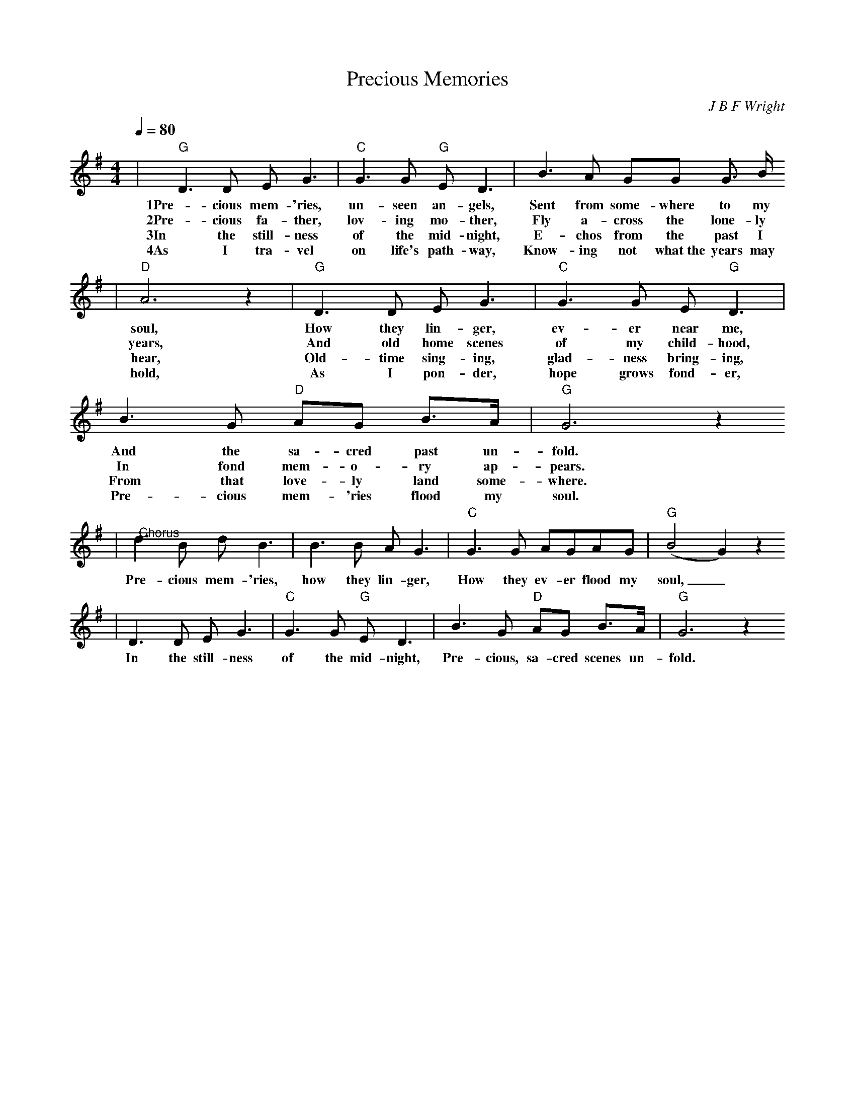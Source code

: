 X:1
T:Precious Memories
C:J B F Wright
N:Composer was born in Tennessee on February 21, 1877.
N:No formal music training.  Wrote from inspiration.
M:4/4
L:1/8
Q:1/4=80
K:G
|"G"D3 D E G3|"C"G3 G "G"E D3|B3 A GG G3/2 B1/2
w:1Pre-cious mem-'ries, un-seen an-gels, Sent from some-where to my
w:2Pre-cious fa-ther, lov-ing mo-ther, Fly a-cross the lone-ly
w:3In the still-ness of the mid-night, E-chos from the past I
w:4As I tra-vel on life's path-way, Know-ing not what~the years may
|"D"A6 z2|"G"D3 D E G3|"C"G3 G E "G"D3|B3 G "D"AG B3/2A1/2|"G"G6 z2
w:soul, How they lin-ger, ev-er near me, And the sa-cred past un-fold.
w:years, And old home scenes of my child-hood, In fond mem-o-ry ap-pears.
w:hear, Old-time sing-ing, glad-ness bring-ing, From that love-ly land some-where.
w:hold, As I pon-der, hope grows fond-er, Pre-cious mem-'ries flood my soul.
|"@Chorus"d3 B d B3|B3 B A G3|"C"G3 G AGAG|("G"B4 G2) z2
w:Pre-cious mem-'ries, how they lin-ger, How they ev-er flood my soul,_
|D3 D E G3|"C"G3 G "G"E D3|B3 G "D"AG B3/2A1/2|"G"G6 z2"||
w:In the still-ness of the mid-night, Pre-cious, sa-cred scenes un-fold.

